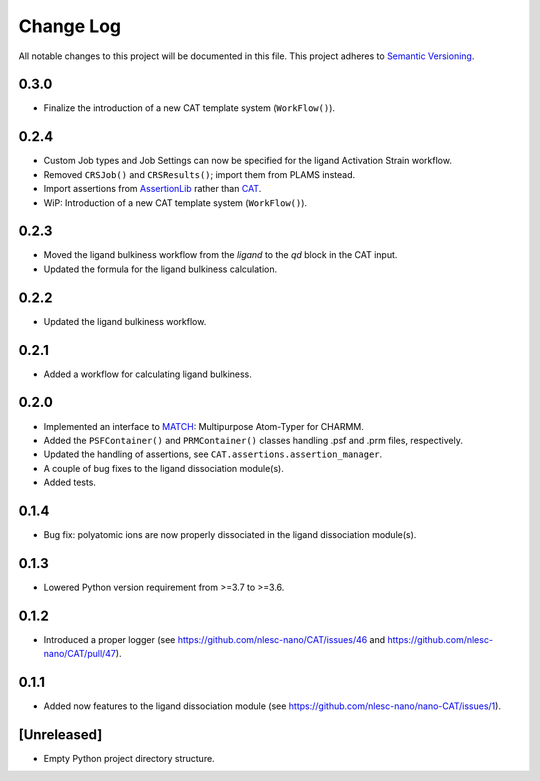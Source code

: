 ###########
Change Log
###########

All notable changes to this project will be documented in this file.
This project adheres to `Semantic Versioning <http://semver.org/>`_.


0.3.0
*****
* Finalize the introduction of a new CAT template system (``WorkFlow()``).


0.2.4
*****
* Custom Job types and Job Settings can now be specified for the ligand
  Activation Strain workflow.
* Removed ``CRSJob()`` and ``CRSResults()``; import them from PLAMS instead.
* Import assertions from AssertionLib_ rather than CAT_.
* WiP: Introduction of a new CAT template system (``WorkFlow()``).


0.2.3
*****
* Moved the ligand bulkiness workflow from the `ligand` to the `qd` block in the CAT input.
* Updated the formula for the ligand bulkiness calculation.


0.2.2
*****
* Updated the ligand bulkiness workflow.


0.2.1
*****
* Added a workflow for calculating ligand bulkiness.


0.2.0
*****
* Implemented an interface to MATCH_: Multipurpose Atom-Typer for CHARMM.
* Added the ``PSFContainer()`` and ``PRMContainer()`` classes handling .psf and .prm files, respectively.
* Updated the handling of assertions, see ``CAT.assertions.assertion_manager``.
* A couple of bug fixes to the ligand dissociation module(s).
* Added tests.


0.1.4
*****
* Bug fix: polyatomic ions are now properly dissociated in the ligand dissociation module(s).


0.1.3
*****
* Lowered Python version requirement from >=3.7 to >=3.6.


0.1.2
*****
* Introduced a proper logger (see https://github.com/nlesc-nano/CAT/issues/46 and
  https://github.com/nlesc-nano/CAT/pull/47).


0.1.1
*****
* Added now features to the ligand dissociation module
  (see https://github.com/nlesc-nano/nano-CAT/issues/1).


[Unreleased]
************
* Empty Python project directory structure.


.. _AssertionLib: https://github.com/nlesc-nano/AssertionLib
.. _CAT: https://github.com/nlesc-nano/CAT
.. _MATCH: http://brooks.chem.lsa.umich.edu/index.php?page=match&subdir=articles/resources/software
